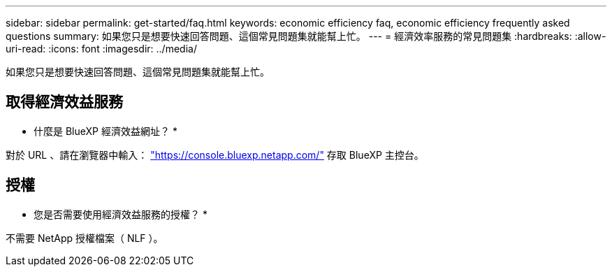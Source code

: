 ---
sidebar: sidebar 
permalink: get-started/faq.html 
keywords: economic efficiency faq, economic efficiency frequently asked questions 
summary: 如果您只是想要快速回答問題、這個常見問題集就能幫上忙。 
---
= 經濟效率服務的常見問題集
:hardbreaks:
:allow-uri-read: 
:icons: font
:imagesdir: ../media/


[role="lead"]
如果您只是想要快速回答問題、這個常見問題集就能幫上忙。



== 取得經濟效益服務

* 什麼是 BlueXP 經濟效益網址？ *

對於 URL 、請在瀏覽器中輸入： https://console.bluexp.netapp.com/["https://console.bluexp.netapp.com/"^] 存取 BlueXP 主控台。



== 授權

* 您是否需要使用經濟效益服務的授權？ *

不需要 NetApp 授權檔案（ NLF ）。
